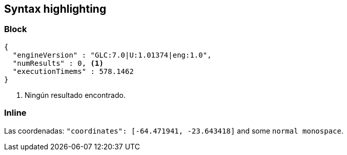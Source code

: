 == Syntax highlighting

=== Block

[source,javascript]
----
{
  "engineVersion" : "GLC:7.0|U:1.01374|eng:1.0",
  "numResults" : 0, <1>
  "executionTimems" : 578.1462
}
----
<1> Ningún resultado encontrado.

=== Inline

Las coordenadas: [source,javascript]`"coordinates": [-64.471941, -23.643418]` and some `normal monospace`.
